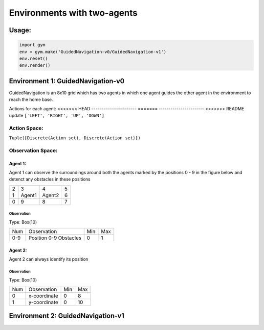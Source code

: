 Environments with two-agents
****************************

Usage:
======

.. code:: python

    import gym
    env = gym.make('GuidedNavigation-v0/GuidedNavigation-v1')
    env.reset()
    env.render()

Environment 1: GuidedNavigation-v0
==================================

GuidedNavigation is an 8x10 grid which has two agents in which one agent guides the other agent in the environment to reach the home base.

.. image:: gym/gym/envs/two_agents/images/GuidedNavigation-v0.jpg

Actions for each agent:
<<<<<<< HEAD
-----------------------
=======
----------------------- 
>>>>>>> README update
``['LEFT', 'RIGHT', 'UP', 'DOWN']``

Action Space:
-------------
``Tuple([Discrete(Action set), Discrete(Action set)])``

Observation Space:
------------------

Agent 1:
^^^^^^^^

Agent 1 can observe the surroundings around both the agents marked by the positions 0 - 9 in the figure below and detenct any obstacles in these positions

+---------+---------+-----------+-----------+
|    2    |    3    |     4     |     5     |
+---------+---------+-----------+-----------+
|    1    |  Agent1 |   Agent2  |     6     |
+---------+---------+-----------+-----------+
|    0    |    9    |     8     |     7     |
+---------+---------+-----------+-----------+


Observation
"""""""""""

Type: Box(10)

+---------+-------------------------+-----------+-----------+
| Num     | Observation             |  Min      |  Max      |
+---------+-------------------------+-----------+-----------+
| 0-9     | Position 0-9 Obstacles  |  0        |  1        |
+---------+-------------------------+-----------+-----------+

Agent 2:
^^^^^^^^

Agent 2 can always identify its position

Observation
"""""""""""

Type: Box(10)

+---------+-----------------+-----------+-----------+
| Num     | Observation     |  Min      |  Max      |
+---------+-----------------+-----------+-----------+
| 0       | x-coordinate    |  0        |  8        |
+---------+-----------------+-----------+-----------+
| 1       | y-coordinate    |  0        |  10       |
+---------+-----------------+-----------+-----------+


Environment 2: GuidedNavigation-v1
==================================

.. image:: gym/gym/envs/two_agents/images/GuidedNavigation-v1.jpg


